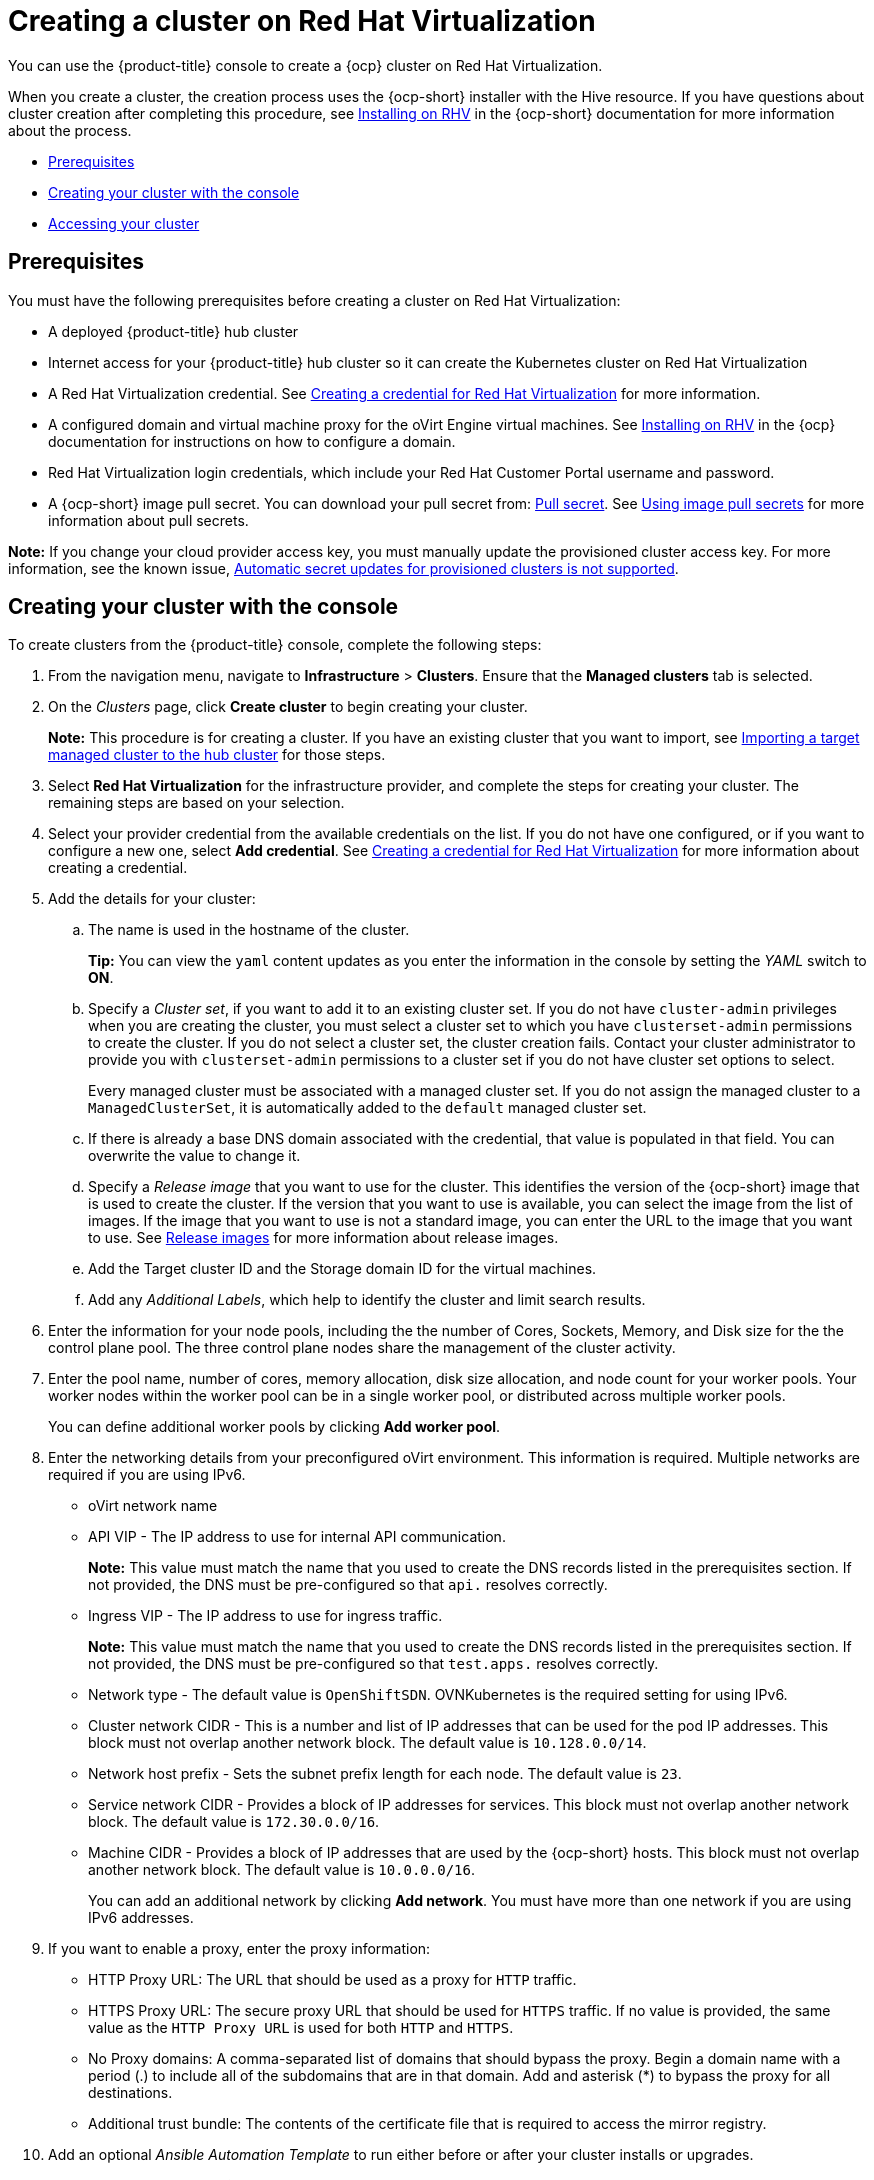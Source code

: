 [#creating-a-cluster-on-virtualization]
= Creating a cluster on Red Hat Virtualization

You can use the {product-title} console to create a {ocp} cluster on Red Hat Virtualization. 

When you create a cluster, the creation process uses the {ocp-short} installer with the Hive resource. If you have questions about cluster creation after completing this procedure, see https://access.redhat.com/documentation/en-us/openshift_container_platform/4.10/html/installing/installing-on-rhv[Installing on RHV] in the {ocp-short} documentation for more information about the process.  

* <<virtualization_prerequisites,Prerequisites>>
* <<virtualization-creating-your-cluster-with-the-console,Creating your cluster with the console>>
* <<virtualization_accessing-your-cluster,Accessing your cluster>>

[#virtualization_prerequisites]
== Prerequisites

You must have the following prerequisites before creating a cluster on Red Hat Virtualization:

* A deployed {product-title} hub cluster

* Internet access for your {product-title} hub cluster so it can create the Kubernetes cluster on Red Hat Virtualization

* A Red Hat Virtualization credential. See link:../credentials/credential_virtualization.adoc#creating-a-credential-for-virtualization[Creating a credential for Red Hat Virtualization] for more information.

* A configured domain and virtual machine proxy for the oVirt Engine virtual machines. See https://access.redhat.com/documentation/en-us/openshift_container_platform/4.10/html/installing/installing-on-rhv[Installing on RHV] in the {ocp} documentation for instructions on how to configure a domain.

* Red Hat Virtualization login credentials, which include your Red Hat Customer Portal username and password. 

* A {ocp-short} image pull secret. You can download your pull secret from: https://console.redhat.com/openshift/install/pull-secret[Pull secret]. See https://access.redhat.com/documentation/en-us/openshift_container_platform/4.10/html/images/managing-images#using-image-pull-secrets[Using image pull secrets] for more information about pull secrets.

*Note:* If you change your cloud provider access key, you must manually update the provisioned cluster access key. For more information, see the known issue, link:../release_notes/known_issues.adoc#automatic-secret-updates-for-provisioned-clusters-is-not-supported[Automatic secret updates for provisioned clusters is not supported].

[#virtualization-creating-your-cluster-with-the-console]
== Creating your cluster with the console

To create clusters from the {product-title} console, complete the following steps:

. From the navigation menu, navigate to *Infrastructure* > *Clusters*. Ensure that the *Managed clusters* tab is selected. 

. On the _Clusters_ page, click *Create cluster* to begin creating your cluster.
+
*Note:* This procedure is for creating a cluster.
If you have an existing cluster that you want to import, see xref:../clusters/import.adoc#importing-a-target-managed-cluster-to-the-hub-cluster[Importing a target managed cluster to the hub cluster] for those steps.

. Select *Red Hat Virtualization* for the infrastructure provider, and complete the steps for creating your cluster. The remaining steps are based on your selection.

. Select your provider credential from the available credentials on the list. If you do not have one configured, or if you want to configure a new one, select *Add credential*. See link:../credentials/credential_virtualization.adoc#creating-a-credential-for-virtualization[Creating a credential for Red Hat Virtualization] for more information about creating a credential.

. Add the details for your cluster:

.. The name is used in the hostname of the cluster.
+
*Tip:* You can view the `yaml` content updates as you enter the information in the console by setting the _YAML_ switch to *ON*.

.. Specify a _Cluster set_, if you want to add it to an existing cluster set. If you do not have `cluster-admin` privileges when you are creating the cluster, you must select a cluster set to which you have `clusterset-admin` permissions to create the cluster. If you do not select a cluster set, the cluster creation fails. Contact your cluster administrator to provide you with `clusterset-admin` permissions to a cluster set if you do not have cluster set options to select.
+
Every managed cluster must be associated with a managed cluster set. If you do not assign the managed cluster to a `ManagedClusterSet`, it is automatically added to the `default` managed cluster set.

.. If there is already a base DNS domain associated with the credential, that value is populated in that field. You can overwrite the value to change it.

.. Specify a _Release image_ that you want to use for the cluster. This identifies the version of the {ocp-short} image that is used to create the cluster. If the version that you want to use is available, you can select the image from the list of images. If the image that you want to use is not a standard image, you can enter the URL to the image that you want to use. See xref:../clusters/release_images.adoc#release-images[Release images] for more information about release images.

.. Add the Target cluster ID and the Storage domain ID for the virtual machines.  

.. Add any _Additional Labels_, which help to identify the cluster and limit search results.

. Enter the information for your node pools, including the the number of Cores, Sockets, Memory, and Disk size for the the control plane pool. The three control plane nodes share the management of the cluster activity.

. Enter the pool name, number of cores, memory allocation, disk size allocation, and node count for your worker pools. Your worker nodes within the worker pool can be in a single worker pool, or distributed across multiple worker pools.  
+
You can define additional worker pools by clicking *Add worker pool*.

. Enter the networking details from your preconfigured oVirt environment. This information is required. Multiple networks are required if you are using IPv6.
+
* oVirt network name
* API VIP - The IP address to use for internal API communication.
+
*Note:* This value must match the name that you used to create the DNS records listed in the prerequisites section. If not provided, the DNS must be pre-configured so that `api.` resolves correctly.
* Ingress VIP - The IP address to use for ingress traffic. 
+
*Note:* This value must match the name that you used to create the DNS records listed in the prerequisites section. If not provided, the DNS must be pre-configured so that `test.apps.` resolves correctly.
* Network type - The default value is `OpenShiftSDN`. OVNKubernetes is the required setting for using IPv6. 
* Cluster network CIDR - This is a number and list of IP addresses that can be used for the pod IP addresses. This block must not overlap another network block. The default value is `10.128.0.0/14`.  
* Network host prefix - Sets the subnet prefix length for each node. The default value is `23`. 
* Service network CIDR -  Provides a block of IP addresses for services. This block must not overlap another network block. The default value is `172.30.0.0/16`.
* Machine CIDR - Provides a block of IP addresses that are used by the {ocp-short} hosts. This block must not overlap another network block. The default value is `10.0.0.0/16`.
+
You can add an additional network by clicking *Add network*. You must have more than one network if you are using IPv6 addresses. 

. [[proxy]]If you want to enable a proxy, enter the proxy information: 
+
* HTTP Proxy URL: The URL that should be used as a proxy for `HTTP` traffic. 

* HTTPS Proxy URL: The secure proxy URL that should be used for `HTTPS` traffic. If no value is provided, the same value as the `HTTP Proxy URL` is used for both `HTTP` and `HTTPS`. 

* No Proxy domains: A comma-separated list of domains that should bypass the proxy. Begin a domain name with a period (.) to include all of the subdomains that are in that domain. Add and asterisk (*) to bypass the proxy for all destinations. 

* Additional trust bundle: The contents of the certificate file that is required to access the mirror registry.

. Add an optional _Ansible Automation Template_ to run either before or after your cluster installs or upgrades.
+
You can click *Add automation template* to create a template.

. Review your information and optionally customize it.

.. Click the *YAML* slider to *On* to view the `install-config.yaml` file content in the panel.
 
.. Edit the YAML file with your custom settings. 

. Select *Create* to create the cluster.

Your cluster is created.

*Note:* You do not have to run the `kubectl` command that is provided with the cluster details to import the cluster. When you create the cluster, it is automatically configured under the management of {product-title-short}. 

[#virtualization_accessing-your-cluster]
== Accessing your cluster

To access a cluster that is managed by {product-title}, complete the following steps:

. From the {product-title-short} navigation menu, navigate to *Infrastructure* > *Clusters*.
. Select the name of the cluster that you created or want to access. The cluster details are displayed.
. Select *Reveal credentials* to view the user name and password for the cluster. Note these values to use when you log in to the cluster.
. Select *Console URL* to link to the cluster.
. Log in to the cluster by using the user ID and password that you found in step 3.

